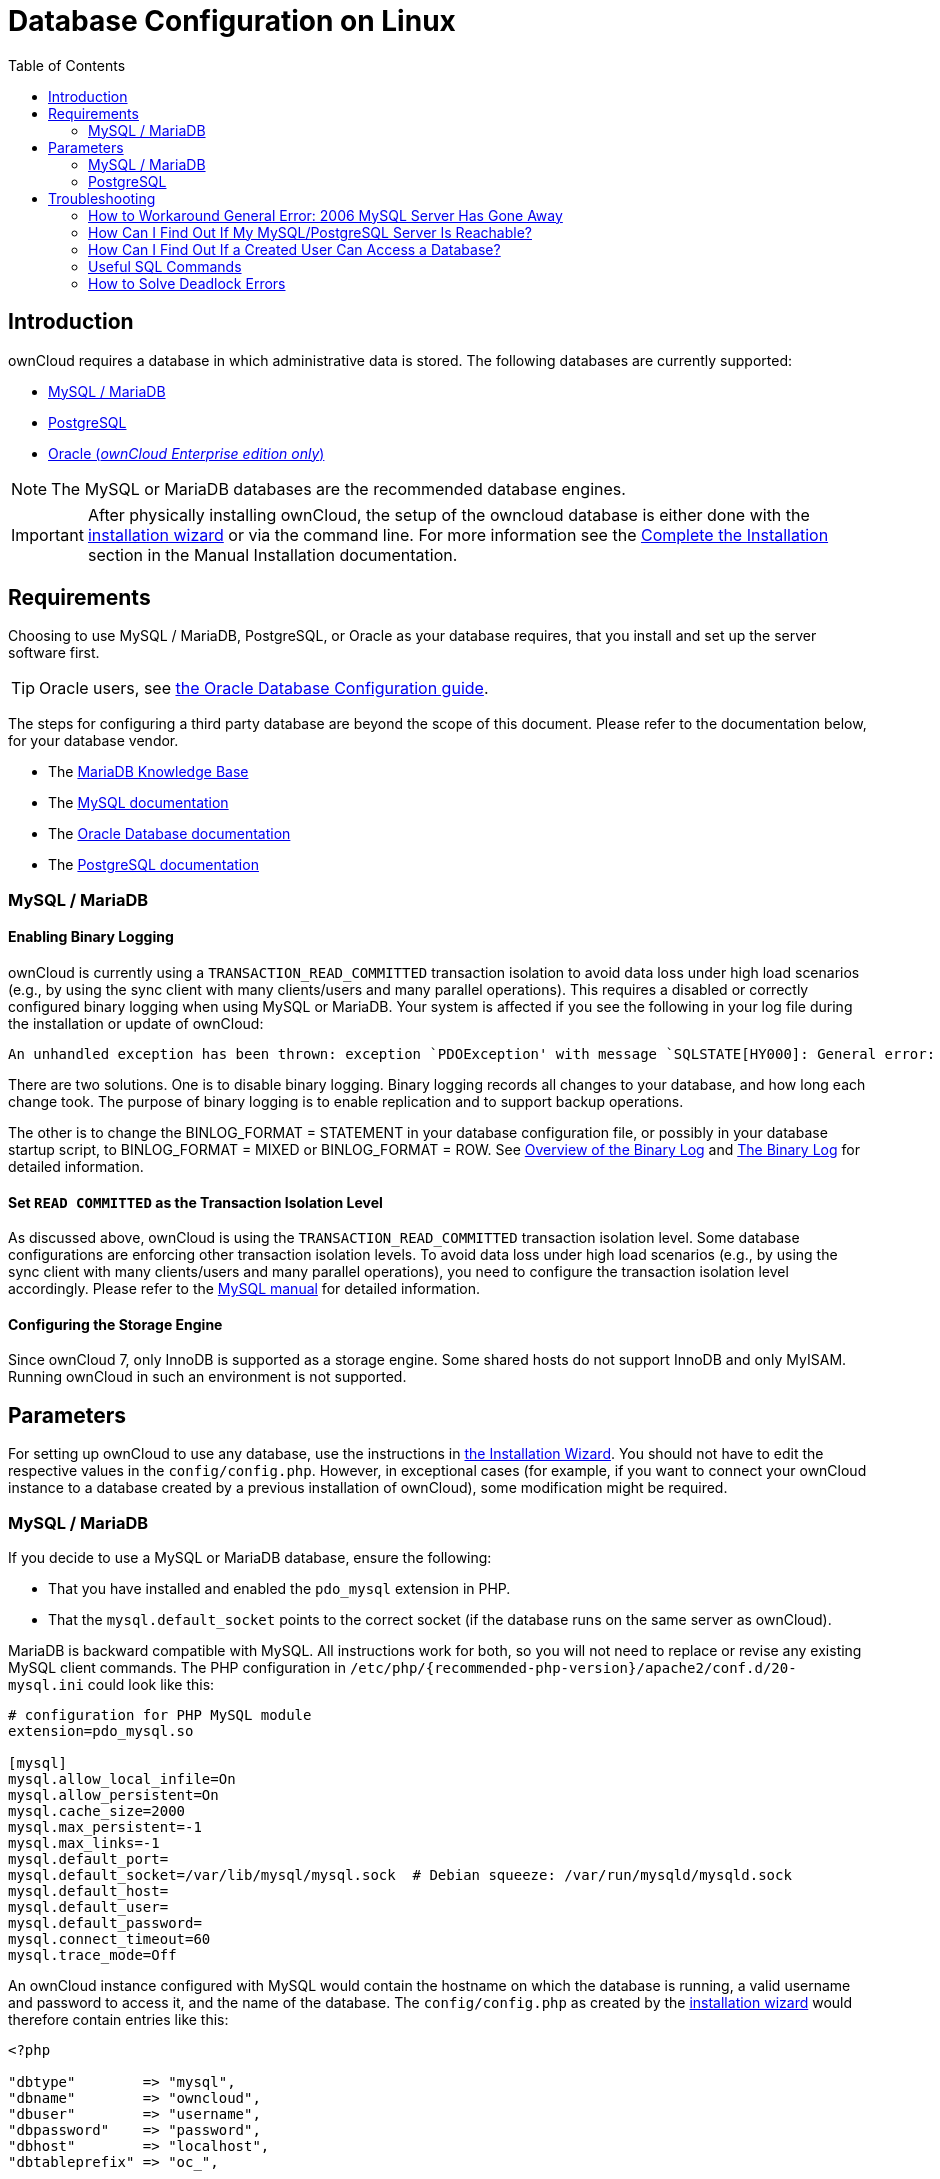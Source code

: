 = Database Configuration on Linux
:toc: right
:avoid-deadlocks-galery-haproxy-url: https://severalnines.com/blog/avoiding-deadlocks-galera-set-haproxy-single-node-writes-and-multi-node-reads
:haproxy-url: https://www.haproxy.org/
:maxscale-url: https://github.com/mariadb-corporation/MaxScale/wiki
:maxscale-readwrite-splitting-with-galera-cluster-url: https://mariadb.com/kb/en/mariadb-enterprise/mariadb-maxscale-14/maxscale-readwrite-splitting-with-galera-cluster/
:mysql-set-transaction-url: https://dev.mysql.com/doc/refman/5.7/en/set-transaction.html
:mariadb-binary-log-overview-url: https://mariadb.com/kb/en/mariadb/overview-of-the-binary-log/
:mysql-binary-log-overview-url: https://dev.mysql.com/doc/refman/5.6/en/binary-log.html
:mariadb-docs-url: https://mariadb.com/kb/en/
:mysql-docs-url: https://dev.mysql.com/doc/
:oracle-docs-url: https://docs.oracle.com/en/database/oracle/oracle-database/index.html
:postgresql-docs-url: https://www.postgresql.org/docs/manuals/

== Introduction

ownCloud requires a database in which administrative data is stored.
The following databases are currently supported:

* xref:mysql-mariadb[MySQL / MariaDB]
* xref:postgresql[PostgreSQL]
* xref:enterprise/installation/oracle_db_configuration.adoc[Oracle (_ownCloud Enterprise edition only_)]

NOTE: The MySQL or MariaDB databases are the recommended database engines.

IMPORTANT: After physically installing ownCloud, the setup of the owncloud database is either
done with the xref:installation/installation_wizard.adoc[installation wizard] or via the
command line. For more information see the
xref:installation/manual_installation/manual_installation.adoc#complete-the-installation[Complete the Installation]
section in the Manual Installation documentation.

== Requirements

Choosing to use MySQL / MariaDB, PostgreSQL, or Oracle as your database requires,
that you install and set up the server software first.  

TIP: Oracle users, see
xref:enterprise/installation/oracle_db_configuration.adoc[the Oracle Database Configuration guide].

The steps for configuring a third party database are beyond the scope of this document. 
Please refer to the documentation below, for your database vendor.

* The {mariadb-docs-url}[MariaDB Knowledge Base]
* The {mysql-docs-url}[MySQL documentation]
* The {oracle-docs-url}[Oracle Database documentation]
* The {postgresql-docs-url}[PostgreSQL documentation]

=== MySQL / MariaDB

==== Enabling Binary Logging 

ownCloud is currently using a `TRANSACTION_READ_COMMITTED` transaction isolation to avoid
data loss under high load scenarios (e.g., by using the sync client with many
clients/users and many parallel operations). This requires a disabled or correctly configured
binary logging when using MySQL or MariaDB. Your system is affected if you see the following
in your log file during the installation or update of ownCloud:

[source]
----
An unhandled exception has been thrown: exception `PDOException' with message `SQLSTATE[HY000]: General error: 1665 Cannot execute statement: impossible to write to binary log since BINLOG_FORMAT = STATEMENT and at least one table uses a storage engine limited to row-based logging. InnoDB is limited to row-logging when transaction isolation level is READ COMMITTED or READ UNCOMMITTED.'
----

There are two solutions.
One is to disable binary logging.
Binary logging records all changes to your database, and how long each change took.
The purpose of binary logging is to enable replication and to support backup operations.

The other is to change the BINLOG_FORMAT = STATEMENT in your database configuration file,
or possibly in your database startup script, to BINLOG_FORMAT = MIXED or BINLOG_FORMAT = ROW.
See {mariadb-binary-log-overview-url}[Overview of the Binary Log] and
{mysql-binary-log-overview-url}[The Binary Log] for detailed information.

==== Set `READ COMMITTED` as the Transaction Isolation Level

As discussed above, ownCloud is using the `TRANSACTION_READ_COMMITTED` transaction isolation
level. Some database configurations are enforcing other transaction isolation levels.
To avoid data loss under high load scenarios (e.g., by using the sync client with many
clients/users and many parallel operations), you need to configure the transaction isolation
level accordingly. Please refer to the {mysql-set-transaction-url}[MySQL manual]
for detailed information.

==== Configuring the Storage Engine

Since ownCloud 7, only InnoDB is supported as a storage engine.
Some shared hosts do not support InnoDB and only MyISAM.
Running ownCloud in such an environment is not supported.

== Parameters

For setting up ownCloud to use any database, use the instructions in
xref:installation/installation_wizard.adoc[the Installation Wizard].
You should not have to edit the respective values in the `config/config.php`.
However, in exceptional cases (for example, if you want to connect your ownCloud instance
to a database created by a previous installation of ownCloud), some modification might
be required.

=== MySQL / MariaDB

If you decide to use a MySQL or MariaDB database, ensure the following:

* That you have installed and enabled the `pdo_mysql` extension in PHP.
* That the `mysql.default_socket` points to the correct socket (if the database runs on
  the same server as ownCloud).

MariaDB is backward compatible with MySQL.
All instructions work for both, so you will not need to replace or revise any existing
MySQL client commands. The PHP configuration in
`/etc/php/{recommended-php-version}/apache2/conf.d/20-mysql.ini` could look like this:

[source,ini]
----
# configuration for PHP MySQL module
extension=pdo_mysql.so

[mysql]
mysql.allow_local_infile=On
mysql.allow_persistent=On
mysql.cache_size=2000
mysql.max_persistent=-1
mysql.max_links=-1
mysql.default_port=
mysql.default_socket=/var/lib/mysql/mysql.sock  # Debian squeeze: /var/run/mysqld/mysqld.sock
mysql.default_host=
mysql.default_user=
mysql.default_password=
mysql.connect_timeout=60
mysql.trace_mode=Off
----

An ownCloud instance configured with MySQL would contain the hostname on which the database
is running, a valid username and password to access it, and the name of the database. The
`config/config.php` as created by the
xref:installation/installation_wizard.adoc[installation wizard]
would therefore contain entries like this:

[source,php]
----
<?php

"dbtype"        => "mysql",
"dbname"        => "owncloud",
"dbuser"        => "username",
"dbpassword"    => "password",
"dbhost"        => "localhost",
"dbtableprefix" => "oc_",
----

==== Configure MySQL for 4-byte Unicode Support

For supporting such features as emoji, both MySQL (or MariaDB) *and* ownCloud need to be
configured to use 4-byte Unicode support instead of the default 3-byte. If you are setting
up a new ownCloud installation, using version 10.0 or above, *and* you’re using a minimum
MySQL version of 5.7, then you don’t need to do anything, as support is checked during setup
and used if available. 

However, if you have an existing ownCloud installation that you need to convert to use
4-byte Unicode support or you are working with MySQL earlier than version 5.7, then you
need to do two things:

. In your MySQL configuration, add the configuration settings below.
If you already have them configured, update them to reflect the values specified:
+
----
[mysqld]
innodb_large_prefix=ON
innodb_file_format=Barracuda
innodb_file_per_table=ON
----

. Run the following occ command:
+
[source,console,subs="attributes+"]
----
{occ-command-example-prefix} db:convert-mysql-charset
----
+
When this is done, tables will be created with:
+
* A `utf8mb4` character set.
* A `utf8mb4_bin` collation.
* `row_format` set to compressed.

[TIP]
====
For more information, please either refer to
xref:configuration/server/config_sample_php_parameters.adoc[config.sample.php],
or have a read through the following links:

* https://dev.mysql.com/doc/refman/5.7/en/innodb-parameters.html#sysvar_innodb_large_prefix
* https://mariadb.com/kb/en/library/innodb-system-variables/#innodb_large_prefix
* http://www.tocker.ca/benchmarking-innodb-page-compression-performance.html
* http://dev.mysql.com/doc/refman/5.7/en/charset-unicode-utf8mb4.html
* https://dev.mysql.com/doc/refman/5.7/en/innodb-file-format.html
* https://dev.mysql.com/doc/refman/5.7/en/innodb-parameters.html#sysvar_innodb_large_prefix
====

=== PostgreSQL

If you decide to use a PostgreSQL database, make sure that you have installed and enabled the
{php-net-url}/manual/en/book.pgsql.php[PostgreSQL extension] and the
{php-net-url}/manual/en/ref.pdo-pgsql.php[PostgreSQL PDO extension] in PHP. The PHP
configuration in `/etc/php/{recommended-php-version}/apache2/conf.d/20-pgsql.ini`
could look like this:

[source,console]
----
# configuration for PHP PostgreSQL module
extension=pdo_pgsql.so
extension=pgsql.so

[PostgresSQL]
pgsql.allow_persistent = On
pgsql.auto_reset_persistent = Off
pgsql.max_persistent = -1
pgsql.max_links = -1
pgsql.ignore_notice = 0
pgsql.log_notice = 0
----

[TIP]
====
The default configuration for PostgreSQL (at least in Ubuntu 14.04) is to use the peer
authentication method. Check `/etc/postgresql/9.3/main/pg_hba.conf` to find out which
authentication method is used in your setup.
====

To start the PostgreSQL command-line mode use:

[source,console]
----
sudo -u postgres psql -d template1
----

Then a `template1=\#` prompt will appear. You can now enter your commands as required. When
finished, you can quit the prompt by entering:

[source,psql]
----
\q
----

An ownCloud instance configured with PostgreSQL will contain the hostname on which the
database is running, a valid username and password to access it, and the name of the
database. The `config/config.php` as created by
xref:installation/installation_wizard.adoc[the Installation Wizard]
would contain entries like this:

[source,php]
----
<?php

"dbtype"        => "pgsql",
"dbname"        => "owncloud",
"dbuser"        => "username",
"dbpassword"    => "password",
"dbhost"        => "localhost",
"dbtableprefix" => "oc_",
----

== Troubleshooting

=== How to Workaround General Error: 2006 MySQL Server Has Gone Away

The database request takes too long, and therefore the MySQL server times out. It's also
possible that the server is dropping a packet that is too large. Please refer to the manual
of your database for how to raise the configuration options `wait_timeout` and/or
`max_allowed_packet`.

Some shared hosts are not allowing access to these config options. For such systems,
ownCloud is providing a `dbdriveroptions` configuration option within your `config/config.php`
where you can pass such options to the database driver. Please refer to
xref:configuration/server/config_sample_php_parameters.adoc[the sample PHP configuration parameters]
for an example.

=== How Can I Find Out If My MySQL/PostgreSQL Server Is Reachable?

To check the server’s network availability, use the ping command on the server's hostname
(`db.server.com` in this example):

[source,console]
----
ping db.server.com

PING db.server.com (ip-address) 56(84) bytes of data.
64 bytes from your-server.local.lan (192.168.1.10): icmp_req=1 ttl=64 time=3.64 ms
64 bytes from your-server.local.lan (192.168.1.10): icmp_req=2 ttl=64 time=0.055 ms
64 bytes from your-server.local.lan (192.168.1.10): icmp_req=3 ttl=64 time=0.062 ms
----

For a more detailed check whether the access to the database server software itself works
correctly, see the next question.

=== How Can I Find Out If a Created User Can Access a Database?

The easiest way to test if a database can be accessed is by starting the command-line interface:

==== MySQL

Assuming the database server is installed on the same system you’re running the command
from, use:

[source,console]
----
mysql -uUSERNAME -p
----

To access a MySQL installation on a different machine, add the -h option with the
respective hostname:

[source,console]
----
mysql -uUSERNAME -p -h HOSTNAME
----

[source,mysql]
----
mysql> SHOW VARIABLES LIKE "version";
+---------------+--------+
| Variable_name | Value  |
+---------------+--------+
| version       | 5.1.67 |
+---------------+--------+
1 row in set (0.00 sec)
mysql> quit
----

==== PostgreSQL

Assuming the database server is installed on the same system you’re running the command
from, use:

[source,console]
----
psql -Uusername -downcloud
----

To access a PostgreSQL installation on a different machine, add the `-h` option with the applicable hostname:

[source,console]
----
psql -Uusername -downcloud -h HOSTNAME
----

[source,psql]
----
postgres=# SELECT version();
PostgreSQL 8.4.12 on i686-pc-linux-gnu, compiled by GCC gcc (GCC) 4.1.3 20080704 (prerelease), 32-bit
(1 row)
postgres=# \q
----

=== Useful SQL Commands

==== Show Database Users

[options="header",cols="2"]
|===
|MySQL
|PostgreSQL

|`SELECT User,Host FROM mysql.user;`
|`SELECT * FROM pg_user;`
|===

==== Show Available Databases

[options="header",cols="2"]
|===
|MySQL
|PostgreSQL

|`SHOW DATABASES;`
|`\l`
|===

==== Show ownCloud Tables in Database

[options="header",cols="2"]
|===
|MySQL
|PostgreSQL

|`USE owncloud; SHOW TABLES;`
|`\c owncloud; \d`
|===

==== Quit Database

[options="header",cols="2"]
|===
|MySQL
|PostgreSQL

|`quit;`
|`\q`
|===

=== How to Solve Deadlock Errors

[source,console]
----
SQLSTATE[40001]: Serialization failure: 1213 Deadlock found when trying to get lock; try restarting transaction
----

==== Explanation

This error occurs when two transactions write and commit to the same rows in separate
cluster nodes. Only one of them can successfully commit. The failing one will be aborted. 
For cluster level aborts, Galera Cluster returns a deadlock error. 

==== Solution

The solution, for Galera Cluster, would be to send all write requests to a single DB node,
instead of all of them. Here is {avoid-deadlocks-galery-haproxy-url}[a useful guide],
when using {haproxy-url}[HAProxy]. 

The same concept applies when {maxscale-url}[MaxScale] is used as a DB proxy. It needs to be
configured to send all write requests to a single DB node instead all of them and balance
read statements across the rest of the nodes. Here is
{maxscale-readwrite-splitting-with-galera-cluster-url}[a useful guide]
on how to configure MaxScale with Read/Write splitting.

==== Enabling Causality Checks

Additionally, to solve this issue, when using Galera Cluster, customers should try to set
`wsrep_sync_wait=1`. When enabled, the node triggers causality checks in response to certain
types of queries. This is disabled by default.

